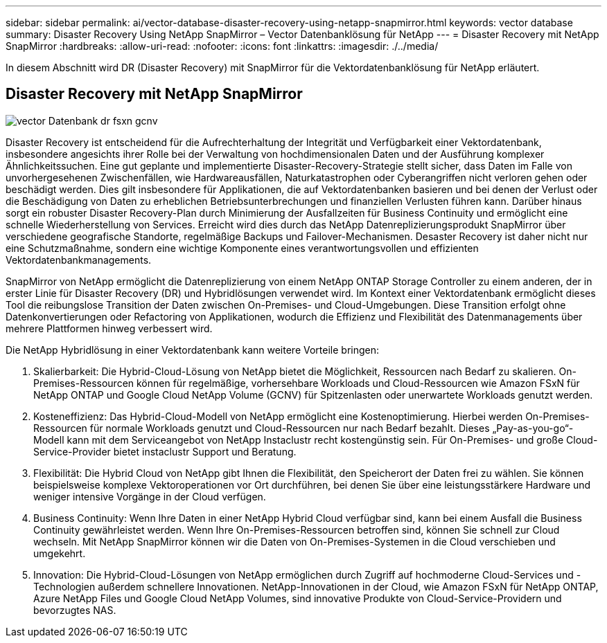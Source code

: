 ---
sidebar: sidebar 
permalink: ai/vector-database-disaster-recovery-using-netapp-snapmirror.html 
keywords: vector database 
summary: Disaster Recovery Using NetApp SnapMirror – Vector Datenbanklösung für NetApp 
---
= Disaster Recovery mit NetApp SnapMirror
:hardbreaks:
:allow-uri-read: 
:nofooter: 
:icons: font
:linkattrs: 
:imagesdir: ./../media/


[role="lead"]
In diesem Abschnitt wird DR (Disaster Recovery) mit SnapMirror für die Vektordatenbanklösung für NetApp erläutert.



== Disaster Recovery mit NetApp SnapMirror

image::vector_database_dr_fsxn_gcnv.png[vector Datenbank dr fsxn gcnv]

Disaster Recovery ist entscheidend für die Aufrechterhaltung der Integrität und Verfügbarkeit einer Vektordatenbank, insbesondere angesichts ihrer Rolle bei der Verwaltung von hochdimensionalen Daten und der Ausführung komplexer Ähnlichkeitssuchen. Eine gut geplante und implementierte Disaster-Recovery-Strategie stellt sicher, dass Daten im Falle von unvorhergesehenen Zwischenfällen, wie Hardwareausfällen, Naturkatastrophen oder Cyberangriffen nicht verloren gehen oder beschädigt werden. Dies gilt insbesondere für Applikationen, die auf Vektordatenbanken basieren und bei denen der Verlust oder die Beschädigung von Daten zu erheblichen Betriebsunterbrechungen und finanziellen Verlusten führen kann. Darüber hinaus sorgt ein robuster Disaster Recovery-Plan durch Minimierung der Ausfallzeiten für Business Continuity und ermöglicht eine schnelle Wiederherstellung von Services. Erreicht wird dies durch das NetApp Datenreplizierungsprodukt SnapMirror über verschiedene geografische Standorte, regelmäßige Backups und Failover-Mechanismen. Desaster Recovery ist daher nicht nur eine Schutzmaßnahme, sondern eine wichtige Komponente eines verantwortungsvollen und effizienten Vektordatenbankmanagements.

SnapMirror von NetApp ermöglicht die Datenreplizierung von einem NetApp ONTAP Storage Controller zu einem anderen, der in erster Linie für Disaster Recovery (DR) und Hybridlösungen verwendet wird. Im Kontext einer Vektordatenbank ermöglicht dieses Tool die reibungslose Transition der Daten zwischen On-Premises- und Cloud-Umgebungen. Diese Transition erfolgt ohne Datenkonvertierungen oder Refactoring von Applikationen, wodurch die Effizienz und Flexibilität des Datenmanagements über mehrere Plattformen hinweg verbessert wird.

Die NetApp Hybridlösung in einer Vektordatenbank kann weitere Vorteile bringen:

. Skalierbarkeit: Die Hybrid-Cloud-Lösung von NetApp bietet die Möglichkeit, Ressourcen nach Bedarf zu skalieren. On-Premises-Ressourcen können für regelmäßige, vorhersehbare Workloads und Cloud-Ressourcen wie Amazon FSxN für NetApp ONTAP und Google Cloud NetApp Volume (GCNV) für Spitzenlasten oder unerwartete Workloads genutzt werden.
. Kosteneffizienz: Das Hybrid-Cloud-Modell von NetApp ermöglicht eine Kostenoptimierung. Hierbei werden On-Premises-Ressourcen für normale Workloads genutzt und Cloud-Ressourcen nur nach Bedarf bezahlt. Dieses „Pay-as-you-go“-Modell kann mit dem Serviceangebot von NetApp Instaclustr recht kostengünstig sein. Für On-Premises- und große Cloud-Service-Provider bietet instaclustr Support und Beratung.
. Flexibilität: Die Hybrid Cloud von NetApp gibt Ihnen die Flexibilität, den Speicherort der Daten frei zu wählen. Sie können beispielsweise komplexe Vektoroperationen vor Ort durchführen, bei denen Sie über eine leistungsstärkere Hardware und weniger intensive Vorgänge in der Cloud verfügen.
. Business Continuity: Wenn Ihre Daten in einer NetApp Hybrid Cloud verfügbar sind, kann bei einem Ausfall die Business Continuity gewährleistet werden. Wenn Ihre On-Premises-Ressourcen betroffen sind, können Sie schnell zur Cloud wechseln. Mit NetApp SnapMirror können wir die Daten von On-Premises-Systemen in die Cloud verschieben und umgekehrt.
. Innovation: Die Hybrid-Cloud-Lösungen von NetApp ermöglichen durch Zugriff auf hochmoderne Cloud-Services und -Technologien außerdem schnellere Innovationen. NetApp-Innovationen in der Cloud, wie Amazon FSxN für NetApp ONTAP, Azure NetApp Files und Google Cloud NetApp Volumes, sind innovative Produkte von Cloud-Service-Providern und bevorzugtes NAS.

